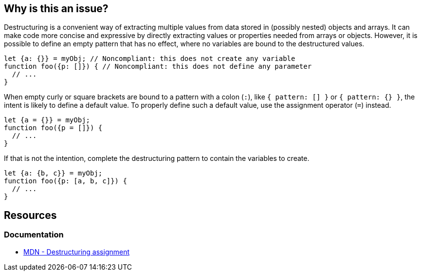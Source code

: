 == Why is this an issue?

Destructuring is a convenient way of extracting multiple values from data stored in (possibly nested) objects and arrays. It can make code more concise and expressive by directly extracting values or properties needed from arrays or objects. However, it is possible to define an empty pattern that has no effect, where no variables are bound to the destructured values.


[source,javascript,diff-id=1,diff-type=noncompliant]
----
let {a: {}} = myObj; // Noncompliant: this does not create any variable
function foo({p: []}) { // Noncompliant: this does not define any parameter
  // ...
}
----

When empty curly or square brackets are bound to a pattern with a colon (`:`), like `{ pattern: [] }` or `{ pattern: {} }`, the intent is likely to define a default value. To properly define such a default value, use the assignment operator (`=`) instead.

[source,javascript,diff-id=1,diff-type=compliant]
----
let {a = {}} = myObj;
function foo({p = []}) {
  // ...
}
----

If that is not the intention, complete the destructuring pattern to contain the variables to create.

[source,javascript,diff-id=1,diff-type=compliant]
----
let {a: {b, c}} = myObj;
function foo({p: [a, b, c]}) {
  // ...
}
----

== Resources
=== Documentation
* https://developer.mozilla.org/en-US/docs/Web/JavaScript/Reference/Operators/Destructuring_assignment[MDN - Destructuring assignment]


ifdef::env-github,rspecator-view[]

'''
== Implementation Specification
(visible only on this page)

=== Message

Change this pattern to not be empty.


=== Highlighting

empty destructuring pattern


endif::env-github,rspecator-view[]
